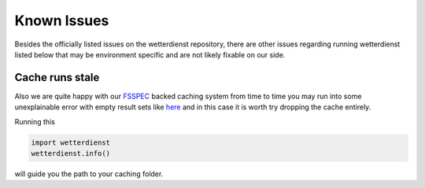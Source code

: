 Known Issues
############

Besides the officially listed issues on the wetterdienst repository, there are other issues regarding
running wetterdienst listed below that may be environment specific and are not likely fixable on our side.

Cache runs stale
****************

Also we are quite happy with our `FSSPEC <https://github.com/fsspec/filesystem_spec>`_ backed caching system from time
to time you may run into some unexplainable error with empty result sets like
`here <https://github.com/earthobservations/wetterdienst/issues/678>`_ and in this case it is worth try dropping the
cache entirely.

Running this

.. code-block:: python

    import wetterdienst
    wetterdienst.info()

will guide you the path to your caching folder.